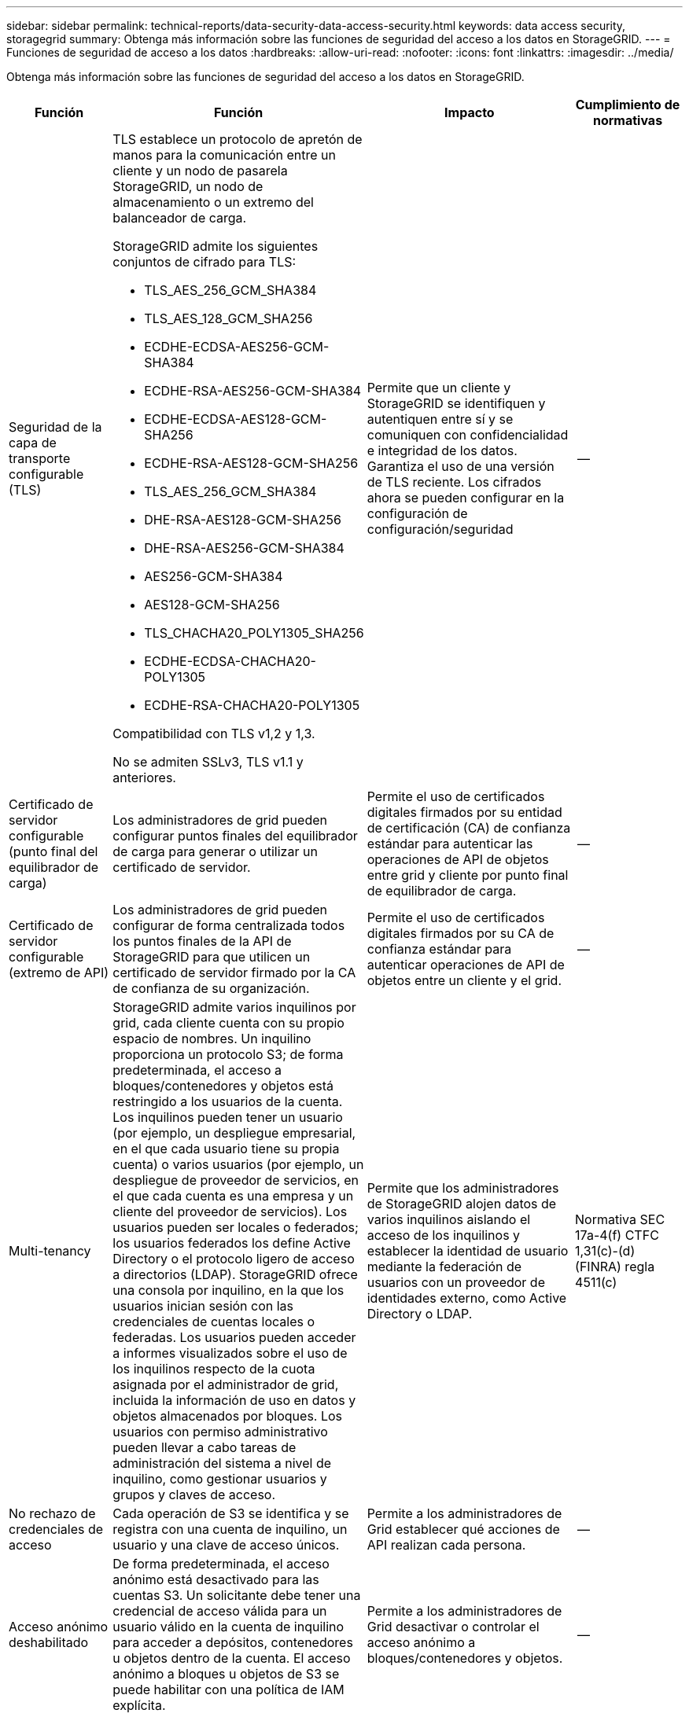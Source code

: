 ---
sidebar: sidebar 
permalink: technical-reports/data-security-data-access-security.html 
keywords: data access security, storagegrid 
summary: Obtenga más información sobre las funciones de seguridad del acceso a los datos en StorageGRID. 
---
= Funciones de seguridad de acceso a los datos
:hardbreaks:
:allow-uri-read: 
:nofooter: 
:icons: font
:linkattrs: 
:imagesdir: ../media/


[role="lead"]
Obtenga más información sobre las funciones de seguridad del acceso a los datos en StorageGRID.

[cols="20,30a,30,20"]
|===
| Función | Función | Impacto | Cumplimiento de normativas 


| Seguridad de la capa de transporte configurable (TLS)  a| 
TLS establece un protocolo de apretón de manos para la comunicación entre un cliente y un nodo de pasarela StorageGRID, un nodo de almacenamiento o un extremo del balanceador de carga.

StorageGRID admite los siguientes conjuntos de cifrado para TLS:

* TLS_AES_256_GCM_SHA384
* TLS_AES_128_GCM_SHA256
* ECDHE-ECDSA-AES256-GCM-SHA384
* ECDHE-RSA-AES256-GCM-SHA384
* ECDHE-ECDSA-AES128-GCM-SHA256
* ECDHE-RSA-AES128-GCM-SHA256
* TLS_AES_256_GCM_SHA384
* DHE-RSA-AES128-GCM-SHA256
* DHE-RSA-AES256-GCM-SHA384
* AES256-GCM-SHA384
* AES128-GCM-SHA256
* TLS_CHACHA20_POLY1305_SHA256
* ECDHE-ECDSA-CHACHA20-POLY1305
* ECDHE-RSA-CHACHA20-POLY1305


Compatibilidad con TLS v1,2 y 1,3.

No se admiten SSLv3, TLS v1.1 y anteriores.
| Permite que un cliente y StorageGRID se identifiquen y autentiquen entre sí y se comuniquen con confidencialidad e integridad de los datos. Garantiza el uso de una versión de TLS reciente. Los cifrados ahora se pueden configurar en la configuración de configuración/seguridad | -- 


| Certificado de servidor configurable (punto final del equilibrador de carga)  a| 
Los administradores de grid pueden configurar puntos finales del equilibrador de carga para generar o utilizar un certificado de servidor.
| Permite el uso de certificados digitales firmados por su entidad de certificación (CA) de confianza estándar para autenticar las operaciones de API de objetos entre grid y cliente por punto final de equilibrador de carga. | -- 


| Certificado de servidor configurable (extremo de API)  a| 
Los administradores de grid pueden configurar de forma centralizada todos los puntos finales de la API de StorageGRID para que utilicen un certificado de servidor firmado por la CA de confianza de su organización.
| Permite el uso de certificados digitales firmados por su CA de confianza estándar para autenticar operaciones de API de objetos entre un cliente y el grid. | -- 


| Multi-tenancy  a| 
StorageGRID admite varios inquilinos por grid, cada cliente cuenta con su propio espacio de nombres. Un inquilino proporciona un protocolo S3; de forma predeterminada, el acceso a bloques/contenedores y objetos está restringido a los usuarios de la cuenta. Los inquilinos pueden tener un usuario (por ejemplo, un despliegue empresarial, en el que cada usuario tiene su propia cuenta) o varios usuarios (por ejemplo, un despliegue de proveedor de servicios, en el que cada cuenta es una empresa y un cliente del proveedor de servicios). Los usuarios pueden ser locales o federados; los usuarios federados los define Active Directory o el protocolo ligero de acceso a directorios (LDAP). StorageGRID ofrece una consola por inquilino, en la que los usuarios inician sesión con las credenciales de cuentas locales o federadas. Los usuarios pueden acceder a informes visualizados sobre el uso de los inquilinos respecto de la cuota asignada por el administrador de grid, incluida la información de uso en datos y objetos almacenados por bloques. Los usuarios con permiso administrativo pueden llevar a cabo tareas de administración del sistema a nivel de inquilino, como gestionar usuarios y grupos y claves de acceso.
| Permite que los administradores de StorageGRID alojen datos de varios inquilinos aislando el acceso de los inquilinos y establecer la identidad de usuario mediante la federación de usuarios con un proveedor de identidades externo, como Active Directory o LDAP. | Normativa SEC 17a-4(f) CTFC 1,31(c)-(d) (FINRA) regla 4511(c) 


| No rechazo de credenciales de acceso  a| 
Cada operación de S3 se identifica y se registra con una cuenta de inquilino, un usuario y una clave de acceso únicos.
| Permite a los administradores de Grid establecer qué acciones de API realizan cada persona. | -- 


| Acceso anónimo deshabilitado  a| 
De forma predeterminada, el acceso anónimo está desactivado para las cuentas S3. Un solicitante debe tener una credencial de acceso válida para un usuario válido en la cuenta de inquilino para acceder a depósitos, contenedores u objetos dentro de la cuenta. El acceso anónimo a bloques u objetos de S3 se puede habilitar con una política de IAM explícita.
| Permite a los administradores de Grid desactivar o controlar el acceso anónimo a bloques/contenedores y objetos. | -- 


| WORM de cumplimiento de normativas  a| 
Diseñado para cumplir con los requisitos de la normativa SEC 17a-4(f) y validado por Cohasset. Los clientes pueden habilitar el cumplimiento de normativas a nivel del bucket. La retención se puede ampliar pero nunca se puede reducir. Las reglas de gestión de la vida útil de la información (ILM) aplican niveles de protección de datos mínimos.
| Permite a los inquilinos con requisitos de retención de datos normativos para habilitar la protección WORM en los objetos almacenados y los metadatos de objetos. | Normativa SEC 17a-4(f) CTFC 1,31(c)-(d) (FINRA) regla 4511(c) 


| GUSANO  a| 
Los administradores de grid pueden habilitar WORM en toda la cuadrícula habilitando la opción Disable Client Modify, que impide que los clientes sobrescriban o eliminen objetos o metadatos de objetos en todas las cuentas de inquilino.

S3 Los administradores de inquilinos también pueden habilitar WORM por inquilino, bloque o prefijo de objeto especificando la política de IAM, que incluye el permiso personalizado S3: PutOverwriteObject para la sobrescritura de objetos y metadatos.
| Permite que los administradores de Grid y los administradores de inquilinos controlen la protección WORM en los objetos almacenados y los metadatos de objetos. | Normativa SEC 17a-4(f) CTFC 1,31(c)-(d) (FINRA) regla 4511(c) 


| Gestión de claves de cifrado del servidor host KM  a| 
Los administradores de grid pueden configurar uno o varios servidores de gestión de claves externos (KMS) en Grid Manager para proporcionar claves de cifrado para servicios de StorageGRID y aplicaciones de almacenamiento. Cada servidor de host KMS o clúster de servidores de host KMS utiliza el protocolo de interoperabilidad de gestión de claves (KMIP) para proporcionar una clave de cifrado a los nodos del dispositivo en el sitio de StorageGRID asociado.
| Se logra el cifrado de los datos en reposo. Una vez cifrados los volúmenes del dispositivo, no puede acceder a ningún dato del dispositivo a menos que el nodo se pueda comunicar con el servidor host KMS. | Normativa SEC 17a-4(f) CTFC 1,31(c)-(d) (FINRA) regla 4511(c) 


| Recuperación automatizada tras fallos  a| 
StorageGRID proporciona redundancia incorporada y conmutación por error automatizada. El acceso a las cuentas, los bloques y los objetos de inquilino puede continuar incluso si hay varios fallos, desde discos o nodos a sitios enteros. StorageGRID tiene en cuenta recursos y redirige automáticamente las solicitudes a los nodos y las ubicaciones de datos disponibles. Los sitios StorageGRID incluso pueden funcionar en modo interno; si una interrupción en WAN desconecta un sitio del resto del sistema, las operaciones de lectura y escritura pueden continuar con los recursos locales y la replicación se reanuda automáticamente cuando se restaura la WAN.
| Permite a los administradores de Grid abordar el tiempo de actividad, los acuerdos de nivel de servicios y otras obligaciones contractuales, así como implementar planes de continuidad empresarial. | -- 


 a| 
*Características de seguridad de acceso a datos específicas de S3*



| AWS Signature versión 2 y versión 4  a| 
Las solicitudes de API de firma proporcionan autenticación para las operaciones de API de S3. Amazon admite dos versiones de Signature Version 2 y 4. El proceso de firma verifica la identidad del solicitante, protege los datos en tránsito y protege contra posibles ataques de repetición.
| Se alinea con la recomendación de AWS para la versión de firma 4 y permite la compatibilidad con versiones anteriores con aplicaciones anteriores con la versión de firma 2. | -- 


| Bloqueo de objetos de S3  a| 
La función Bloqueo de objetos S3 de StorageGRID es una solución de protección de objetos equivalente a Bloqueo de objetos S3 en Amazon S3.
| Permite a los inquilinos crear buckets con S3 Object Lock habilitado para cumplir con las regulaciones que requieren que ciertos objetos se conserven durante un período de tiempo fijo o indefinidamente. | Normativa SEC 17a-4(f) CTFC 1,31(c)-(d) (FINRA) regla 4511(c) 


| Almacenamiento seguro de credenciales S3  a| 
Las claves de acceso S3 se almacenan en un formato protegido por una función de hash de contraseña (SHA-2).
| Permite el almacenamiento seguro de claves de acceso mediante una combinación de longitud de clave (un número generado aleatoriamente 10^31^) y un algoritmo de hash de contraseña. | -- 


| Teclas de acceso S3 con límite de tiempo  a| 
Al crear una clave de acceso S3 para un usuario, los clientes pueden establecer una fecha y hora de caducidad en la clave de acceso.
| Ofrece a los administradores de Grid la opción de aprovisionar claves de acceso S3 temporales. | -- 


| Múltiples claves de acceso por cuenta de usuario  a| 
StorageGRID permite crear varias claves de acceso y estar activas simultáneamente para una cuenta de usuario. Dado que cada acción de API se registra con una cuenta de usuario de inquilino y una clave de acceso, el no repudio se conserva a pesar de que hay varias claves activas.
| Permite a los clientes rotar las claves de acceso sin interrupciones y permite que cada cliente tenga su propia clave, lo que desalienta el uso compartido de claves entre los clientes. | -- 


| S3 Política de acceso de IAM  a| 
StorageGRID admite políticas de IAM S3, lo que permite a los administradores de Grid especificar control de acceso granular por inquilino, bloque o prefijo de objeto. StorageGRID también admite condiciones y variables de política de IAM, lo que permite políticas de control de acceso más dinámicas.
| Permite a los administradores de Grid especificar el control de acceso por grupos de usuarios para todo el inquilino; también permite a los usuarios inquilinos especificar el control de acceso para sus propios bloques y objetos. | -- 


| API del servicio de token de seguridad S3 AssumeRole  a| 
StorageGRID admite la API AssumeRole de S3 STS para proporcionar credenciales de seguridad temporales (ID de clave de acceso, clave de acceso secreta, token de sesión) con permisos de alcance reducido y duración limitada.  Las políticas de sesión en línea para restringir aún más los permisos durante la sesión son compatibles como parte de la API AssumeRole.
| Permite a los administradores de inquilinos proporcionar acceso temporal seguro a los datos de los objetos. | -- 


| Servicio de notificación simple  a| 
StorageGRID admite el envío de notificaciones sobre el acceso a objetos. Se admiten los siguientes tipos de eventos:

* s3:ObjetoCreado:
* s3:ObjetoCreado:Poner
* s3:ObjetoCreado:Publicación
* s3:ObjetoCreado:Copiar
* s3:Objeto creado:Carga multiparte completa
* s3:Objeto eliminado:
* s3:ObjetoEliminado:Eliminar
* s3:Objeto eliminado:Eliminar marcador creado
* s3:Restaurar objeto:Publicar

| Permite a los administradores de inquilinos supervisar el acceso a los objetos | -- 


| Cifrado del lado del servidor con claves gestionadas por StorageGRID (SSE)  a| 
StorageGRID admite SSE, lo que permite la protección multitenant de datos en reposo con claves de cifrado gestionadas por StorageGRID.
| Permite a los inquilinos cifrar objetos. Se necesita una clave de cifrado para escribir y recuperar estos objetos. | Normativa SEC 17a-4(f) CTFC 1,31(c)-(d) (FINRA) regla 4511(c) 


| Cifrado del lado del servidor con claves de cifrado proporcionadas por el cliente (SSE-C)  a| 
StorageGRID admite SSE-C, lo que permite la protección multitenant de los datos en reposo con claves de cifrado gestionadas por el cliente.

Aunque StorageGRID gestiona todas las operaciones de cifrado y descifrado de objetos, con SSE-C, el cliente debe gestionar las claves de cifrado por sí mismo.
| Permite a los clientes cifrar los objetos con claves que controlan. Se necesita una clave de cifrado para escribir y recuperar estos objetos. | Normativa SEC 17a-4(f) CTFC 1,31(c)-(d) (FINRA) regla 4511(c) 
|===